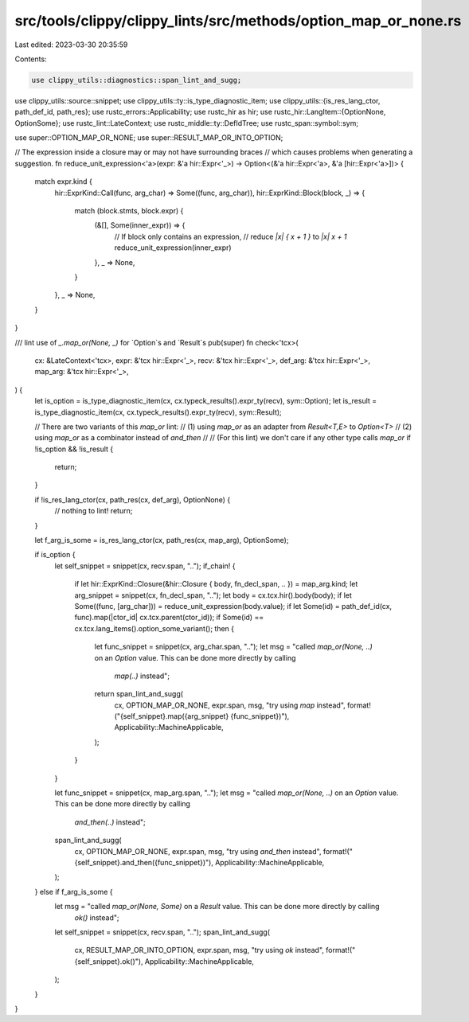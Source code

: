 src/tools/clippy/clippy_lints/src/methods/option_map_or_none.rs
===============================================================

Last edited: 2023-03-30 20:35:59

Contents:

.. code-block:: rs

    use clippy_utils::diagnostics::span_lint_and_sugg;
use clippy_utils::source::snippet;
use clippy_utils::ty::is_type_diagnostic_item;
use clippy_utils::{is_res_lang_ctor, path_def_id, path_res};
use rustc_errors::Applicability;
use rustc_hir as hir;
use rustc_hir::LangItem::{OptionNone, OptionSome};
use rustc_lint::LateContext;
use rustc_middle::ty::DefIdTree;
use rustc_span::symbol::sym;

use super::OPTION_MAP_OR_NONE;
use super::RESULT_MAP_OR_INTO_OPTION;

// The expression inside a closure may or may not have surrounding braces
// which causes problems when generating a suggestion.
fn reduce_unit_expression<'a>(expr: &'a hir::Expr<'_>) -> Option<(&'a hir::Expr<'a>, &'a [hir::Expr<'a>])> {
    match expr.kind {
        hir::ExprKind::Call(func, arg_char) => Some((func, arg_char)),
        hir::ExprKind::Block(block, _) => {
            match (block.stmts, block.expr) {
                (&[], Some(inner_expr)) => {
                    // If block only contains an expression,
                    // reduce `|x| { x + 1 }` to `|x| x + 1`
                    reduce_unit_expression(inner_expr)
                },
                _ => None,
            }
        },
        _ => None,
    }
}

/// lint use of `_.map_or(None, _)` for `Option`s and `Result`s
pub(super) fn check<'tcx>(
    cx: &LateContext<'tcx>,
    expr: &'tcx hir::Expr<'_>,
    recv: &'tcx hir::Expr<'_>,
    def_arg: &'tcx hir::Expr<'_>,
    map_arg: &'tcx hir::Expr<'_>,
) {
    let is_option = is_type_diagnostic_item(cx, cx.typeck_results().expr_ty(recv), sym::Option);
    let is_result = is_type_diagnostic_item(cx, cx.typeck_results().expr_ty(recv), sym::Result);

    // There are two variants of this `map_or` lint:
    // (1) using `map_or` as an adapter from `Result<T,E>` to `Option<T>`
    // (2) using `map_or` as a combinator instead of `and_then`
    //
    // (For this lint) we don't care if any other type calls `map_or`
    if !is_option && !is_result {
        return;
    }

    if !is_res_lang_ctor(cx, path_res(cx, def_arg), OptionNone) {
        // nothing to lint!
        return;
    }

    let f_arg_is_some = is_res_lang_ctor(cx, path_res(cx, map_arg), OptionSome);

    if is_option {
        let self_snippet = snippet(cx, recv.span, "..");
        if_chain! {
            if let hir::ExprKind::Closure(&hir::Closure { body, fn_decl_span, .. }) = map_arg.kind;
            let arg_snippet = snippet(cx, fn_decl_span, "..");
            let body = cx.tcx.hir().body(body);
            if let Some((func, [arg_char])) = reduce_unit_expression(body.value);
            if let Some(id) = path_def_id(cx, func).map(|ctor_id| cx.tcx.parent(ctor_id));
            if Some(id) == cx.tcx.lang_items().option_some_variant();
            then {
                let func_snippet = snippet(cx, arg_char.span, "..");
                let msg = "called `map_or(None, ..)` on an `Option` value. This can be done more directly by calling \
                   `map(..)` instead";
                return span_lint_and_sugg(
                    cx,
                    OPTION_MAP_OR_NONE,
                    expr.span,
                    msg,
                    "try using `map` instead",
                    format!("{self_snippet}.map({arg_snippet} {func_snippet})"),
                    Applicability::MachineApplicable,
                );
            }
        }

        let func_snippet = snippet(cx, map_arg.span, "..");
        let msg = "called `map_or(None, ..)` on an `Option` value. This can be done more directly by calling \
                       `and_then(..)` instead";
        span_lint_and_sugg(
            cx,
            OPTION_MAP_OR_NONE,
            expr.span,
            msg,
            "try using `and_then` instead",
            format!("{self_snippet}.and_then({func_snippet})"),
            Applicability::MachineApplicable,
        );
    } else if f_arg_is_some {
        let msg = "called `map_or(None, Some)` on a `Result` value. This can be done more directly by calling \
                       `ok()` instead";
        let self_snippet = snippet(cx, recv.span, "..");
        span_lint_and_sugg(
            cx,
            RESULT_MAP_OR_INTO_OPTION,
            expr.span,
            msg,
            "try using `ok` instead",
            format!("{self_snippet}.ok()"),
            Applicability::MachineApplicable,
        );
    }
}


